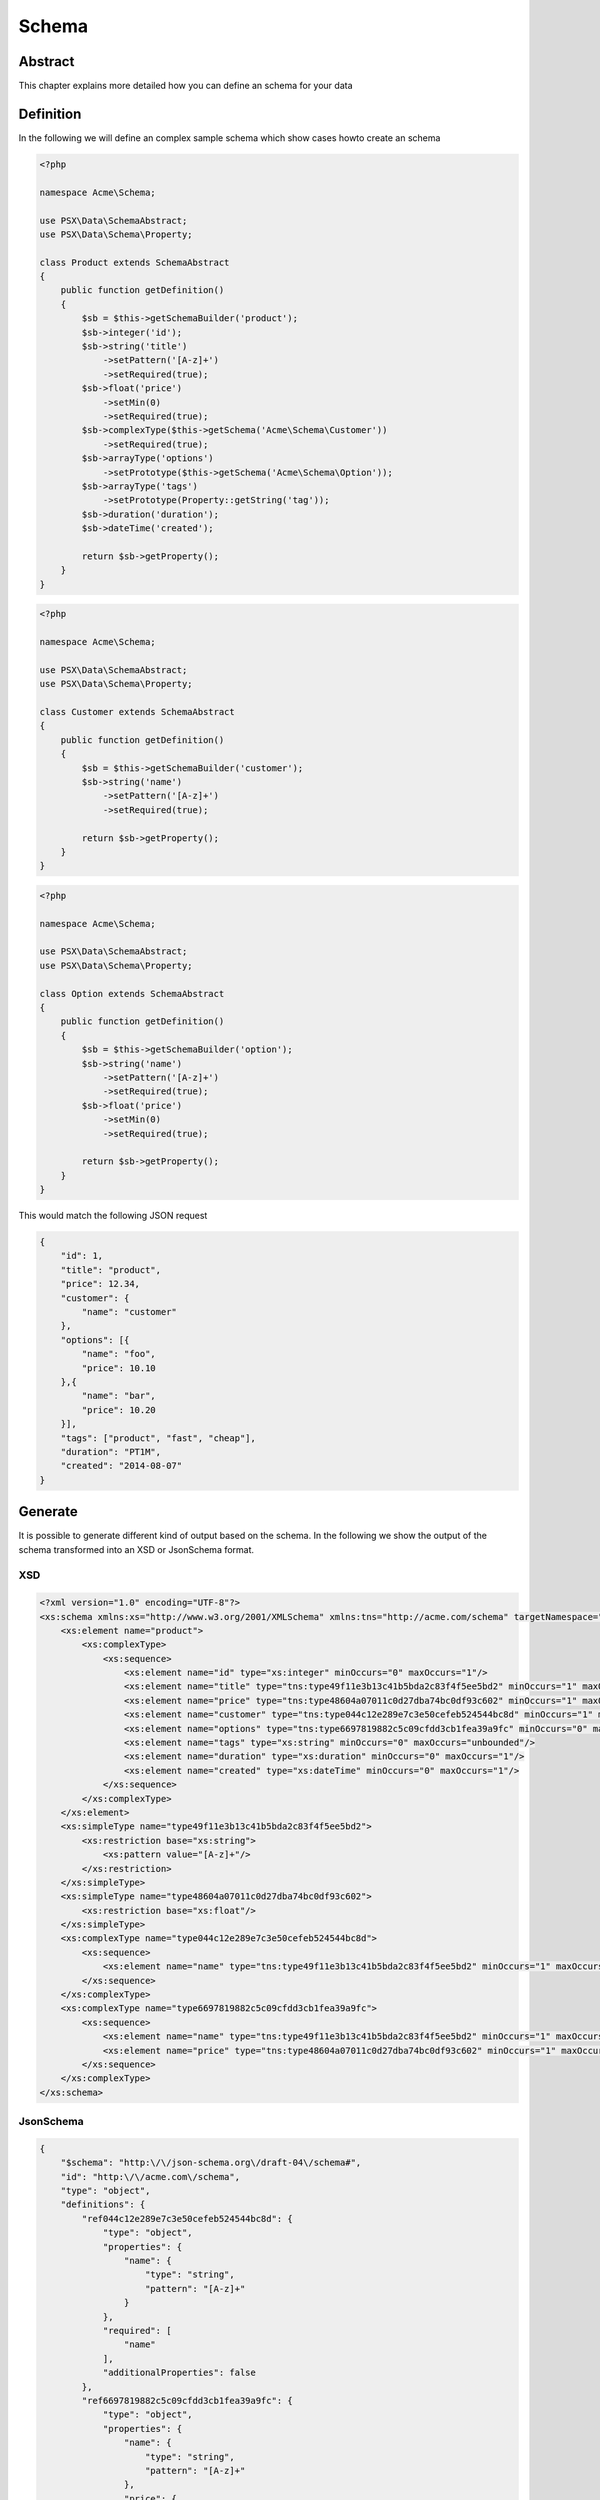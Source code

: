 
Schema
======

Abstract
--------

This chapter explains more detailed how you can define an schema for your
data

Definition
----------

In the following we will define an complex sample schema which show cases howto
create an schema

.. code-block:: php

    <?php

    namespace Acme\Schema;

    use PSX\Data\SchemaAbstract;
    use PSX\Data\Schema\Property;

    class Product extends SchemaAbstract
    {
        public function getDefinition()
        {
            $sb = $this->getSchemaBuilder('product');
            $sb->integer('id');
            $sb->string('title')
                ->setPattern('[A-z]+')
                ->setRequired(true);
            $sb->float('price')
                ->setMin(0)
                ->setRequired(true);
            $sb->complexType($this->getSchema('Acme\Schema\Customer'))
                ->setRequired(true);
            $sb->arrayType('options')
                ->setPrototype($this->getSchema('Acme\Schema\Option'));
            $sb->arrayType('tags')
                ->setPrototype(Property::getString('tag'));
            $sb->duration('duration');
            $sb->dateTime('created');

            return $sb->getProperty();
        }
    }

.. code-block:: php

    <?php

    namespace Acme\Schema;

    use PSX\Data\SchemaAbstract;
    use PSX\Data\Schema\Property;

    class Customer extends SchemaAbstract
    {
        public function getDefinition()
        {
            $sb = $this->getSchemaBuilder('customer');
            $sb->string('name')
                ->setPattern('[A-z]+')
                ->setRequired(true);

            return $sb->getProperty();
        }
    }

.. code-block:: php

    <?php

    namespace Acme\Schema;

    use PSX\Data\SchemaAbstract;
    use PSX\Data\Schema\Property;

    class Option extends SchemaAbstract
    {
        public function getDefinition()
        {
            $sb = $this->getSchemaBuilder('option');
            $sb->string('name')
                ->setPattern('[A-z]+')
                ->setRequired(true);
            $sb->float('price')
                ->setMin(0)
                ->setRequired(true);

            return $sb->getProperty();
        }
    }

This would match the following JSON request

.. code-block:: json

    {
        "id": 1,
        "title": "product",
        "price": 12.34,
        "customer": {
            "name": "customer"
        },
        "options": [{
            "name": "foo",
            "price": 10.10
        },{
            "name": "bar",
            "price": 10.20
        }],
        "tags": ["product", "fast", "cheap"],
        "duration": "PT1M",
        "created": "2014-08-07"
    }

Generate
--------

It is possible to generate different kind of output based on the schema. In the
following we show the output of the schema transformed into an XSD or JsonSchema 
format.

XSD
^^^

.. code-block:: xml

    <?xml version="1.0" encoding="UTF-8"?>
    <xs:schema xmlns:xs="http://www.w3.org/2001/XMLSchema" xmlns:tns="http://acme.com/schema" targetNamespace="http://acme.com/schema" elementFormDefault="qualified">
        <xs:element name="product">
            <xs:complexType>
                <xs:sequence>
                    <xs:element name="id" type="xs:integer" minOccurs="0" maxOccurs="1"/>
                    <xs:element name="title" type="tns:type49f11e3b13c41b5bda2c83f4f5ee5bd2" minOccurs="1" maxOccurs="1"/>
                    <xs:element name="price" type="tns:type48604a07011c0d27dba74bc0df93c602" minOccurs="1" maxOccurs="1"/>
                    <xs:element name="customer" type="tns:type044c12e289e7c3e50cefeb524544bc8d" minOccurs="1" maxOccurs="1"/>
                    <xs:element name="options" type="tns:type6697819882c5c09cfdd3cb1fea39a9fc" minOccurs="0" maxOccurs="unbounded"/>
                    <xs:element name="tags" type="xs:string" minOccurs="0" maxOccurs="unbounded"/>
                    <xs:element name="duration" type="xs:duration" minOccurs="0" maxOccurs="1"/>
                    <xs:element name="created" type="xs:dateTime" minOccurs="0" maxOccurs="1"/>
                </xs:sequence>
            </xs:complexType>
        </xs:element>
        <xs:simpleType name="type49f11e3b13c41b5bda2c83f4f5ee5bd2">
            <xs:restriction base="xs:string">
                <xs:pattern value="[A-z]+"/>
            </xs:restriction>
        </xs:simpleType>
        <xs:simpleType name="type48604a07011c0d27dba74bc0df93c602">
            <xs:restriction base="xs:float"/>
        </xs:simpleType>
        <xs:complexType name="type044c12e289e7c3e50cefeb524544bc8d">
            <xs:sequence>
                <xs:element name="name" type="tns:type49f11e3b13c41b5bda2c83f4f5ee5bd2" minOccurs="1" maxOccurs="1"/>
            </xs:sequence>
        </xs:complexType>
        <xs:complexType name="type6697819882c5c09cfdd3cb1fea39a9fc">
            <xs:sequence>
                <xs:element name="name" type="tns:type49f11e3b13c41b5bda2c83f4f5ee5bd2" minOccurs="1" maxOccurs="1"/>
                <xs:element name="price" type="tns:type48604a07011c0d27dba74bc0df93c602" minOccurs="1" maxOccurs="1"/>
            </xs:sequence>
        </xs:complexType>
    </xs:schema>


JsonSchema
^^^^^^^^^^

.. code-block:: json

    {
        "$schema": "http:\/\/json-schema.org\/draft-04\/schema#",
        "id": "http:\/\/acme.com\/schema",
        "type": "object",
        "definitions": {
            "ref044c12e289e7c3e50cefeb524544bc8d": {
                "type": "object",
                "properties": {
                    "name": {
                        "type": "string",
                        "pattern": "[A-z]+"
                    }
                },
                "required": [
                    "name"
                ],
                "additionalProperties": false
            },
            "ref6697819882c5c09cfdd3cb1fea39a9fc": {
                "type": "object",
                "properties": {
                    "name": {
                        "type": "string",
                        "pattern": "[A-z]+"
                    },
                    "price": {
                        "type": "number"
                    }
                },
                "required": [
                    "name",
                    "price"
                ],
                "additionalProperties": false
            }
        },
        "properties": {
            "id": {
                "type": "integer"
            },
            "title": {
                "type": "string",
                "pattern": "[A-z]+"
            },
            "price": {
                "type": "number"
            },
            "customer": {
                "$ref": "#\/definitions\/ref044c12e289e7c3e50cefeb524544bc8d"
            },
            "options": {
                "type": "array",
                "items": {
                    "$ref": "#\/definitions\/ref6697819882c5c09cfdd3cb1fea39a9fc"
                }
            },
            "tags": {
                "type": "array",
                "items": {
                    "type": "string"
                }
            },
            "duration": {
                "type": "string"
            },
            "created": {
                "type": "string"
            }
        },
        "required": [
            "title",
            "price",
            "customer"
        ],
        "additionalProperties": false
    }

